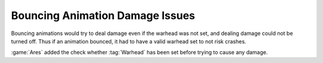 ================================
Bouncing Animation Damage Issues
================================

Bouncing animations would try to deal damage even if the warhead was not set,
and dealing damage could not be turned off. Thus if an animation bounced, it had
to have a valid warhead set to not risk crashes.

:game:`Ares` added the check whether :tag:`Warhead` has been set before trying
to cause any damage.

.. versionadded:: 3.0
